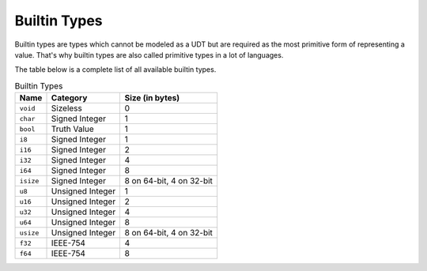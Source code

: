 Builtin Types
=============

Builtin types are types which cannot be modeled as a UDT but are
required as the most primitive form of representing a value.
That's why builtin types are also called primitive types in a lot
of languages.

The table below is a complete list of all available builtin types.

.. list-table:: Builtin Types
	:header-rows: 1

	* - Name
	  - Category
	  - Size (in bytes)
	* - ``void``
	  - Sizeless
	  - 0
	* - ``char``
	  - Signed Integer
	  - 1
	* - ``bool``
	  - Truth Value
	  - 1
	* - ``i8``
	  - Signed Integer
	  - 1
	* - ``i16``
	  - Signed Integer
	  - 2
	* - ``i32``
	  - Signed Integer
	  - 4
	* - ``i64``
	  - Signed Integer
	  - 8
	* - ``isize``
	  - Signed Integer
	  - 8 on 64-bit, 4 on 32-bit
	* - ``u8``
	  - Unsigned Integer
	  - 1
	* - ``u16``
	  - Unsigned Integer
	  - 2
	* - ``u32``
	  - Unsigned Integer
	  - 4
	* - ``u64``
	  - Unsigned Integer
	  - 8
	* - ``usize``
	  - Unsigned Integer
	  - 8 on 64-bit, 4 on 32-bit
	* - ``f32``
	  - IEEE-754
	  - 4
	* - ``f64``
	  - IEEE-754
	  - 8